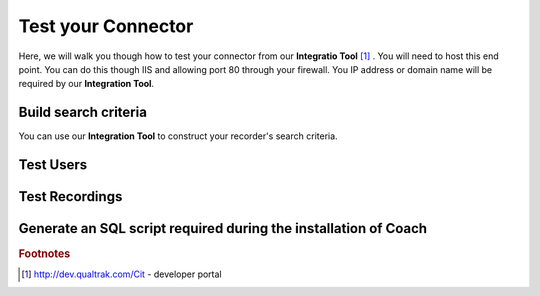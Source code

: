Test your Connector
===================

Here, we will walk you though how to test your connector from our **Integratio Tool** [#f1]_ .  You will need to host this end point.  You can do this though IIS and allowing port 80 through your firewall.  You IP address or domain name will be required by our **Integration Tool**.   

======================
Build search criteria 
======================

You can use our **Integration Tool** to construct your recorder's search criteria.

==========
Test Users
==========

===============
Test Recordings
===============

================================================================
Generate an SQL script required during the installation of Coach
================================================================


.. rubric:: Footnotes

.. [#f1] http://dev.qualtrak.com/Cit - developer portal